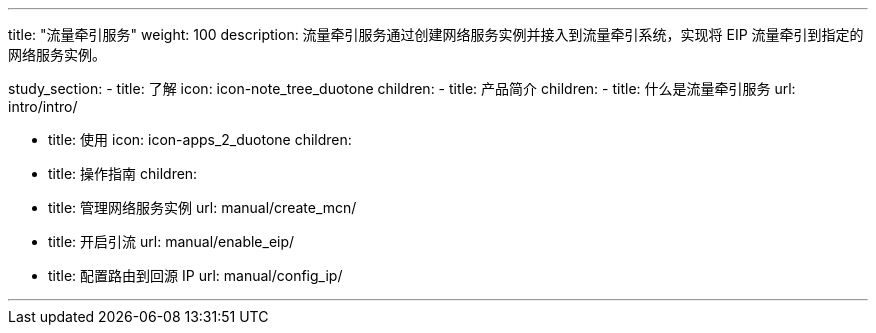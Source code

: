 ---
title: "流量牵引服务"
weight: 100
description: 流量牵引服务通过创建网络服务实例并接入到流量牵引系统，实现将 EIP 流量牵引到指定的网络服务实例。


study_section:
  - title: 了解
    icon: icon-note_tree_duotone
    children:
      - title: 产品简介
        children:
          - title: 什么是流量牵引服务
            url: intro/intro/

  - title: 使用
    icon: icon-apps_2_duotone
    children:
      - title: 操作指南
        children:
          - title: 管理网络服务实例
            url: manual/create_mcn/
          - title: 开启引流
            url: manual/enable_eip/
          - title: 配置路由到回源 IP
            url: manual/config_ip/

---
